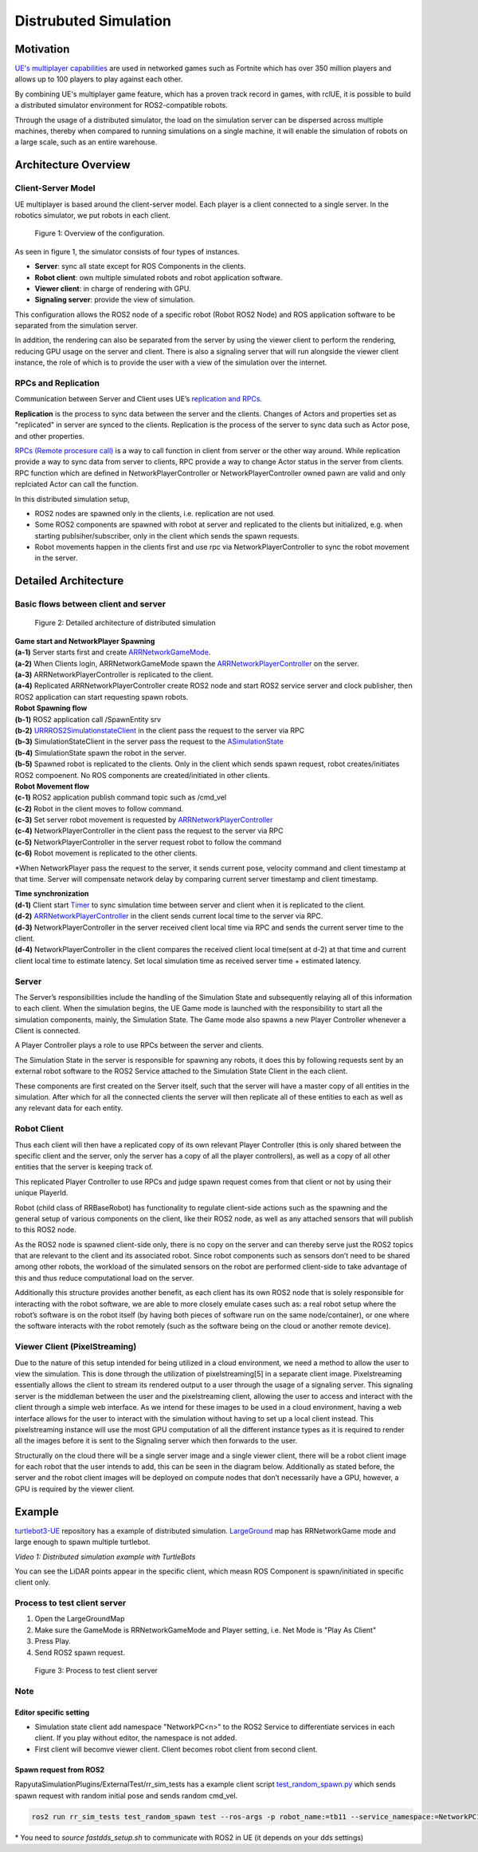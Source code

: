 ======================
Distrubuted Simulation
======================

******************************
Motivation
******************************

`UE's multiplayer capabilities <https://docs.unrealengine.com/4.27/en-US/InteractiveExperiences/Networking/>`_ 
are used in networked games such as Fortnite which has over 350 million players and allows up to 100 players to play against each other.

By combining UE's multiplayer game feature, which has a proven track record in games, with rclUE, 
it is possible to build a distributed simulator environment for ROS2-compatible robots.

Through the usage of  a distributed simulator, the load on the simulation server can be dispersed across multiple machines, 
thereby when compared to running simulations on a single machine, it will enable the simulation of robots on a large scale, 
such as an entire warehouse.


******************************
Architecture Overview
******************************

Client-Server Model
===========================

UE multiplayer is based around the client-server model. Each player is a client connected to a single server.
In the robotics simulator, we put robots in each client. 

.. figure:: images/overview_of_UE_distributed_simulation.png

   Figure 1: Overview of the configuration.

As seen in figure 1, the simulator consists of four types of instances. 

- **Server**: sync all state except for ROS Components in the clients.
- **Robot client**: own multiple simulated robots and robot application software.
- **Viewer client**: in charge of rendering with GPU.
- **Signaling server**: provide the view of simulation.

This configuration allows the ROS2 node of a specific robot (Robot ROS2 Node) and ROS application software 
to be separated from the simulation server. 

In addition, the rendering can also be separated from the server by using the viewer client to perform 
the rendering, reducing GPU usage on the server and client. 
There is also a signaling server that will run alongside the viewer client instance, 
the role of which is to provide the user with a view of the simulation over the internet. 

RPCs and Replication
===========================

Communication between Server and Client uses UE’s `replication and RPCs <https://docs.unrealengine.com/4.27/en-US/InteractiveExperiences/Networking/Actors/>`_.

**Replication** is the process to sync data between the server and the clients. Changes of Actors and properties set as "replicated" in server are synced to the clients.
Replication is the process of the server to sync data such as Actor pose, and other properties.

`RPCs (Remote procesure call) <https://docs.unrealengine.com/4.26/en-US/InteractiveExperiences/Networking/Actors/RPCs/>`_
is a way to call function in client from server or the other way around. While replication provide a way to sync data from server to clients, 
RPC provide a way to change Actor status in the server from clients.
RPC function which are defined in NetworkPlayerController or NetworkPlayerController owned pawn are valid and only replciated Actor can call the function.

In this distributed simulation setup, 

- ROS2 nodes are spawned only in the clients, i.e. replication are not used.
- Some ROS2 components are spawned with robot at server and replicated to the clients but initialized, e.g. when starting publsiher/subscriber, only in the client which sends the spawn requests.
- Robot movements happen in the clients first and use rpc via NetworkPlayerController to sync the robot movement in the server.


******************************
Detailed Architecture
******************************

Basic flows between client and server
=====================================

.. figure:: images/details_of_UE_distributed_simulation.png
   
   Figure 2: Detailed architecture of distributed simulation

| **Game start and NetworkPlayer Spawning**
| **(a-1)** Server starts first and create `ARRNetworkGameMode <doxygen_generated/html/d0/d30/class_a_r_r_network_game_mode.html>`_.
| **(a-2)** When Clients login, ARRNetworkGameMode spawn the `ARRNetworkPlayerController <doxygen_generated/html/db/d54/class_a_r_r_network_player_controller.html>`_ on the server.
| **(a-3)** ARRNetworkPlayerController is replicated to the client.
| **(a-4)** Replicated ARRNetworkPlayerController create ROS2 node and start ROS2 service server and clock publisher, then ROS2 application can start requesting spawn robots.


| **Robot Spawning flow**
| **(b-1)** ROS2 application call /SpawnEntity srv
| **(b-2)** `URRROS2SimulationstateClient <doxygen_generated/html/d7/d6a/class_u_r_r_r_o_s2_simulation_state_client.html>`_ in the client pass the request to the server via RPC
| **(b-3)** SimulationStateClient in the server pass the request to the `ASimulationState <doxygen_generated/html/d2/dde/class_a_simulation_state.html>`_
| **(b-4)** SimulationState spawn the robot in the server.
| **(b-5)** Spawned robot is replicated to the clients. Only in the client which sends spawn request, robot creates/initiates ROS2 compoenent. No ROS components are created/initiated in other clients.


| **Robot Movement flow**
| **(c-1)** ROS2 application publish command topic such as /cmd_vel
| **(c-2)** Robot in the client moves to follow command.
| **(c-3)** Set server robot movement is requested by `ARRNetworkPlayerController <doxygen_generated/html/db/d54/class_a_r_r_network_player_controller.html>`_ 
| **(c-4)** NetworkPlayerController in the client pass the request to the server via RPC
| **(c-5)** NetworkPlayerController in the server request robot to follow the command 
| **(c-6)** Robot movement is replicated to the other clients.

*When NetworkPlayer pass the request to the server, it sends current pose, 
velocity command and client timestamp at that time. 
Server will compensate network delay by comparing current server timestamp and client timestamp.


| **Time synchronization**
| **(d-1)** Client start `Timer <https://docs.unrealengine.com/4.27/en-US/ProgrammingAndScripting/ProgrammingWithCPP/UnrealArchitecture/Timers/>`_ to sync simulation time between server and client when it is replicated to the client.
| **(d-2)**  `ARRNetworkPlayerController <doxygen_generated/html/db/d54/class_a_r_r_network_player_controller.html>`_  in the client sends current local time to the server via RPC.
| **(d-3)** NetworkPlayerController in the server received client local time via RPC and sends the current server time to the client.
| **(d-4)** NetworkPlayerController in the client compares the received client local time(sent at d-2) at that time and current client local time to estimate latency. Set local simulation time as received server time + estimated latency.

Server
===========================

The Server’s responsibilities include the handling of the Simulation State and subsequently relaying 
all of this information to each client. When the simulation begins, 
the UE Game mode is launched with the responsibility to  start all the simulation components, mainly, the Simulation State.
The Game mode also spawns a new Player Controller whenever a Client is connected. 

A Player Controller plays a role to use RPCs between the server and clients.

The Simulation State in the server is responsible for spawning any robots, 
it does this by following requests sent by an external robot software 
to the ROS2 Service attached to the Simulation State Client in the each client. 

These components are first created on the Server itself, such that the server will have a master copy of all entities in the 
simulation. After which for all the connected clients the server will then replicate all 
of these entities to each as well as any relevant data for each entity.

Robot Client
===========================

Thus each client will then have a replicated copy of its own relevant Player Controller 
(this is only shared between the specific client and the server, 
only the server has a copy of all the player controllers), 
as well as a copy of all other entities that the server is keeping track of. 

This replicated Player Controller to use RPCs and judge spawn request comes from that client or not by using their unique PlayerId. 

Robot (child class of RRBaseRobot) has functionality to regulate client-side actions such 
as the spawning and the general setup of various components on the client, 
like their ROS2 node, as well as any attached sensors that will publish to this ROS2 node. 

As the ROS2 node is spawned client-side only, there is no copy on the server and can thereby 
serve just the ROS2 topics that are relevant to the client and its associated robot. 
Since robot components such as sensors don’t need to be shared among other robots, 
the workload of the simulated sensors on the robot are performed client-side to 
take advantage of this and thus reduce computational load on the server. 

Additionally this structure provides another benefit, 
as each client has its own ROS2 node that is solely responsible for interacting 
with the robot software, we are able to more closely emulate cases such as: 
a real robot setup where the robot’s software is on the robot itself 
(by having both pieces of software run on the same node/container), 
or one where the software interacts with the robot remotely 
(such as the software being on the cloud or another remote device). 

Viewer Client (PixelStreaming)
=============================

Due to the nature of this setup intended for being utilized in a cloud environment,
we need a method to allow the user to view the simulation. 
This is done through the utilization of pixelstreaming[5] in a separate client image. 
Pixelstreaming essentially allows the client to stream its rendered output to a user through 
the usage of a signaling server. This signaling server is the middleman 
between the user and the pixelstreaming client, 
allowing the user to access and interact with the client through a simple web interface. 
As we intend for these images to be used in a cloud environment, 
having a web interface allows for the user to interact with the simulation without 
having to set up a local client instead. 
This pixelstreaming instance will use the most GPU computation of all the different instance 
types as it is required to render all the images before it is sent to 
the Signaling server which then forwards to the user.

Structurally on the cloud there will be a single server image and a single viewer client, 
there will be a robot client image for each robot that the user intends to add, 
this can be seen in the diagram below. 
Additionally as stated before, the server and the robot client images will be deployed on 
compute nodes that don’t necessarily have a GPU, however, a GPU is required by the viewer client. 


******************************
Example
******************************
`turtlebot3-UE <https://github.com/rapyuta-robotics/turtlebot3-UE>`_ repository has a example of distributed simulation.
`LargeGround <https://github.com/rapyuta-robotics/turtlebot3-UE/blob/devel/Content/Maps/LargeGround.umap>`_ map
has RRNetworkGame mode and large enough to spawn multiple turtlebot.


.. video:: _static/videos/tb3_distributed_simulation.mp4
   :width: 500
   :height: 300

*Video 1: Distributed simulation example with TurtleBots*

You can see the LiDAR points appear in the specific client, which measn ROS Component is spawn/initiated in specific client only.


Process to test client server
=============================
1. Open the LargeGroundMap
2. Make sure the GameMode is RRNetworkGameMode and Player setting, i.e. Net Mode is "Play As Client"
3. Press Play.
4. Send ROS2 spawn request. 

.. figure:: images/multiplayer_editor_setting.png

   Figure 3: Process to test client server

Note
=====

Editor specific setting
^^^^^^^^^^^^^^^^^^^^^^^
- Simulation state client add namespace "NetworkPC<n>" to the ROS2 Service to differentiate services in each client. If you play without editor, the namespace is not added.
- First client will becomve viewer client. Client becomes robot client from second client. 


Spawn request from ROS2
^^^^^^^^^^^^^^^^^^^^^^^
RapyutaSimulationPlugins/ExternalTest/rr_sim_tests has a example client script 
`test_random_spawn.py <https://github.com/rapyuta-robotics/RapyutaSimulationPlugins/blob/03b8be7cc3c9659205f6b14c88d3e6bef7d3bba2/ExternalTest/rr_sim_tests/rr_sim_tests/test_random_spawn.py>`_
which sends spawn request with random initial pose and sends random cmd_vel.

.. code-block:: bash
    
    ros2 run rr_sim_tests test_random_spawn test --ros-args -p robot_name:=tb11 --service_namespace:=NetworkPC1

| \* You need to `source fastdds_setup.sh` to communicate with ROS2 in UE (it depends on your dds settings)
